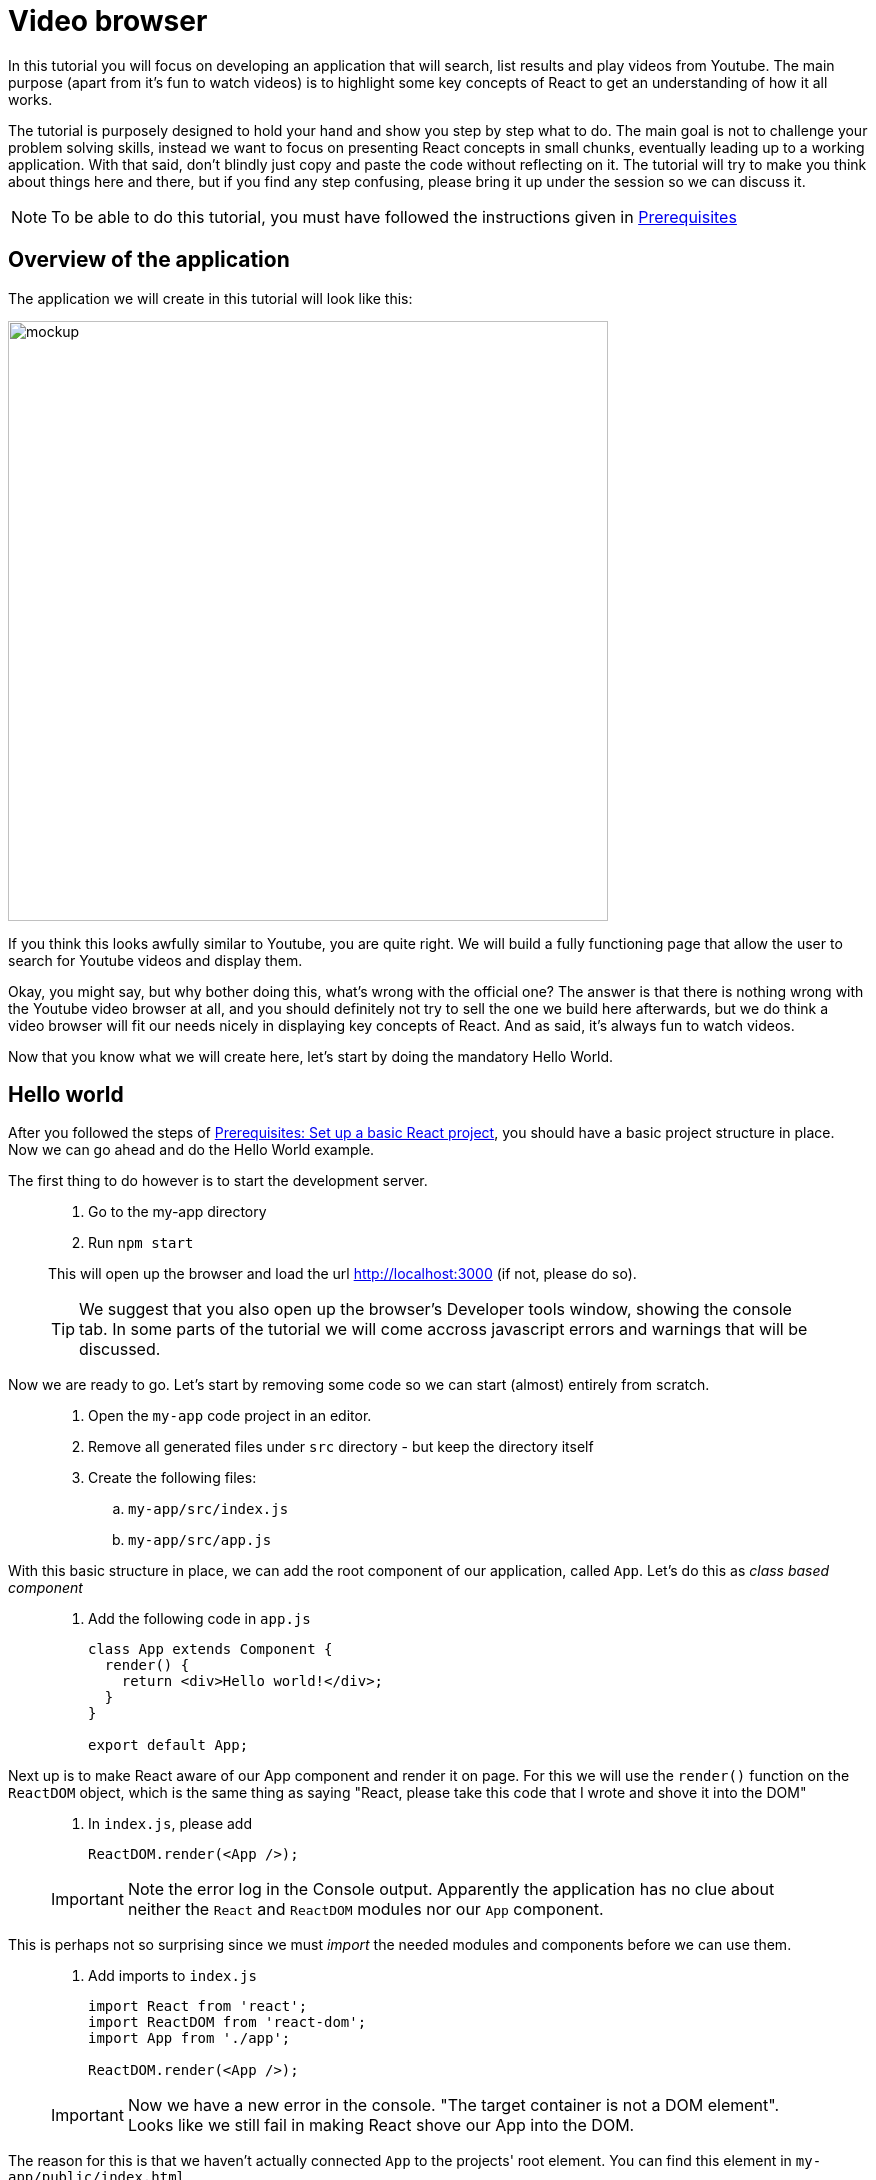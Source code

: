 :imagesdir: images

ifdef::env-github[]
:tip-caption: :bulb:
:note-caption: :information_source:
:important-caption: :heavy_exclamation_mark:
:caution-caption: :fire:
:warning-caption: :warning:
endif::[]

= Video browser

In this tutorial you will focus on developing an application that will search, list results and play videos from Youtube. The main purpose (apart from it’s fun to watch videos) is to highlight some key concepts of React to get an understanding of how it all works.

The tutorial is purposely designed to hold your hand and show you step by step what to do. The main goal is not to challenge your problem solving skills, instead we want to focus on presenting React concepts in small chunks, eventually leading up to a working application. With that said, don't blindly just copy and paste the code without reflecting on it. The tutorial will try to make you think about things here and there, but if you find any step confusing, please bring it up under the session so we can discuss it.

[NOTE]
To be able to do this tutorial, you must have followed the instructions given in <<prerequisites.adoc#,Prerequisites>>

== Overview of the application

The application we will create in this tutorial will look like this:

image::video-app-mockup.png[mockup,600]

If you think this looks awfully similar to Youtube, you are quite right. We will build a fully functioning page that allow the user to search for Youtube videos and display them. 

Okay, you might say, but why bother doing this, what's wrong with the official one? The answer is that there is nothing wrong with the Youtube video browser at all, and you should definitely not try to sell the one we build here afterwards, but we do think a video browser will fit our needs nicely in displaying key concepts of React. And as said, it's always fun to watch videos.

Now that you know what we will create here, let's start by doing the mandatory Hello World.

== Hello world

After you followed the steps of <<prerequisites.adoc#set-up-a-basic-react-project,Prerequisites: Set up a basic React project>>, you should have a basic project structure in place. Now we can go ahead and do the Hello World example.

The first thing to do however is to start the development server.

[quote]
____
. Go to the my-app directory
. Run `npm start`

This will open up the browser and load the url http://localhost:3000 (if not, please do so).

[TIP]
We suggest that you also open up the browser's Developer tools window, showing the console tab. In some parts of the tutorial we will come accross javascript errors and warnings that will be discussed.
____

Now we are ready to go. Let's start by removing some code so we can start (almost) entirely from scratch.

[quote]
____
. Open the `my-app` code project in an editor.
. Remove all generated files under `src` directory - but keep the directory itself
. Create the following files:
.. `my-app/src/index.js`
.. `my-app/src/app.js`
____

With this basic structure in place, we can add the root component of our application, called `App`. Let's do this as _class based component_

[quote]
____
. Add the following code in `app.js`
+
[source,javascript]
----
class App extends Component {
  render() {
    return <div>Hello world!</div>;
  }
}

export default App;
----
____

Next up is to make React aware of our App component and render it on page. For this we will use the `render()` function on the `ReactDOM` object, which is the same thing as saying "React, please take this code that I wrote and shove it into the DOM"

[quote]
____
. In `index.js`, please add
+
[source,javascript]
----
ReactDOM.render(<App />);
----

[IMPORTANT]
Note the error log in the Console output. Apparently the application has no clue about neither the `React` and `ReactDOM` modules nor our `App` component. 
____

This is perhaps not so surprising since we must _import_ the needed modules and components before we can use them.

[quote]
____
. Add imports to `index.js`
+
[source,javascript]
----
import React from 'react';
import ReactDOM from 'react-dom';
import App from './app';

ReactDOM.render(<App />);
----

[IMPORTANT]
Now we have a new error in the console. "The target container is not a DOM element". Looks like we still fail in making React shove our App into the DOM.
____

The reason for this is that we haven't actually connected `App` to the projects' root element. You can find this element in `my-app/public/index.html`

[source,html]
----
<html lang="en">
<head>
  ...
</head>
<body>
  ...
  
<div id="root"></div>

  ...
</body>
</html>
----

One way in javascript to get a handle to DOM elements is to use `document.getElementById('root')`. This can be added as an argument to `ReactDOM.render()`:

[quote]
____
. Put our component into the root element in DOM
+
[source,javascript]
----
import React from 'react';
import ReactDOM from 'react-dom';
import App from './app';

ReactDOM.render(<App />, document.getElementById('root'));
----
____

*Hello world!*
